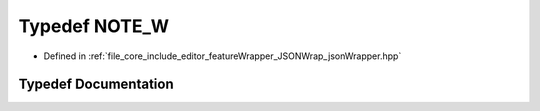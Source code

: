 .. _exhale_typedef_json_wrapper_8hpp_1a29a06c37bb7adf0275ebf5975fb7cb89:

Typedef NOTE_W
==============

- Defined in :ref:`file_core_include_editor_featureWrapper_JSONWrap_jsonWrapper.hpp`


Typedef Documentation
---------------------


.. doxygentypedef:: NOTE_W
   :project: Project_DJ_Engine